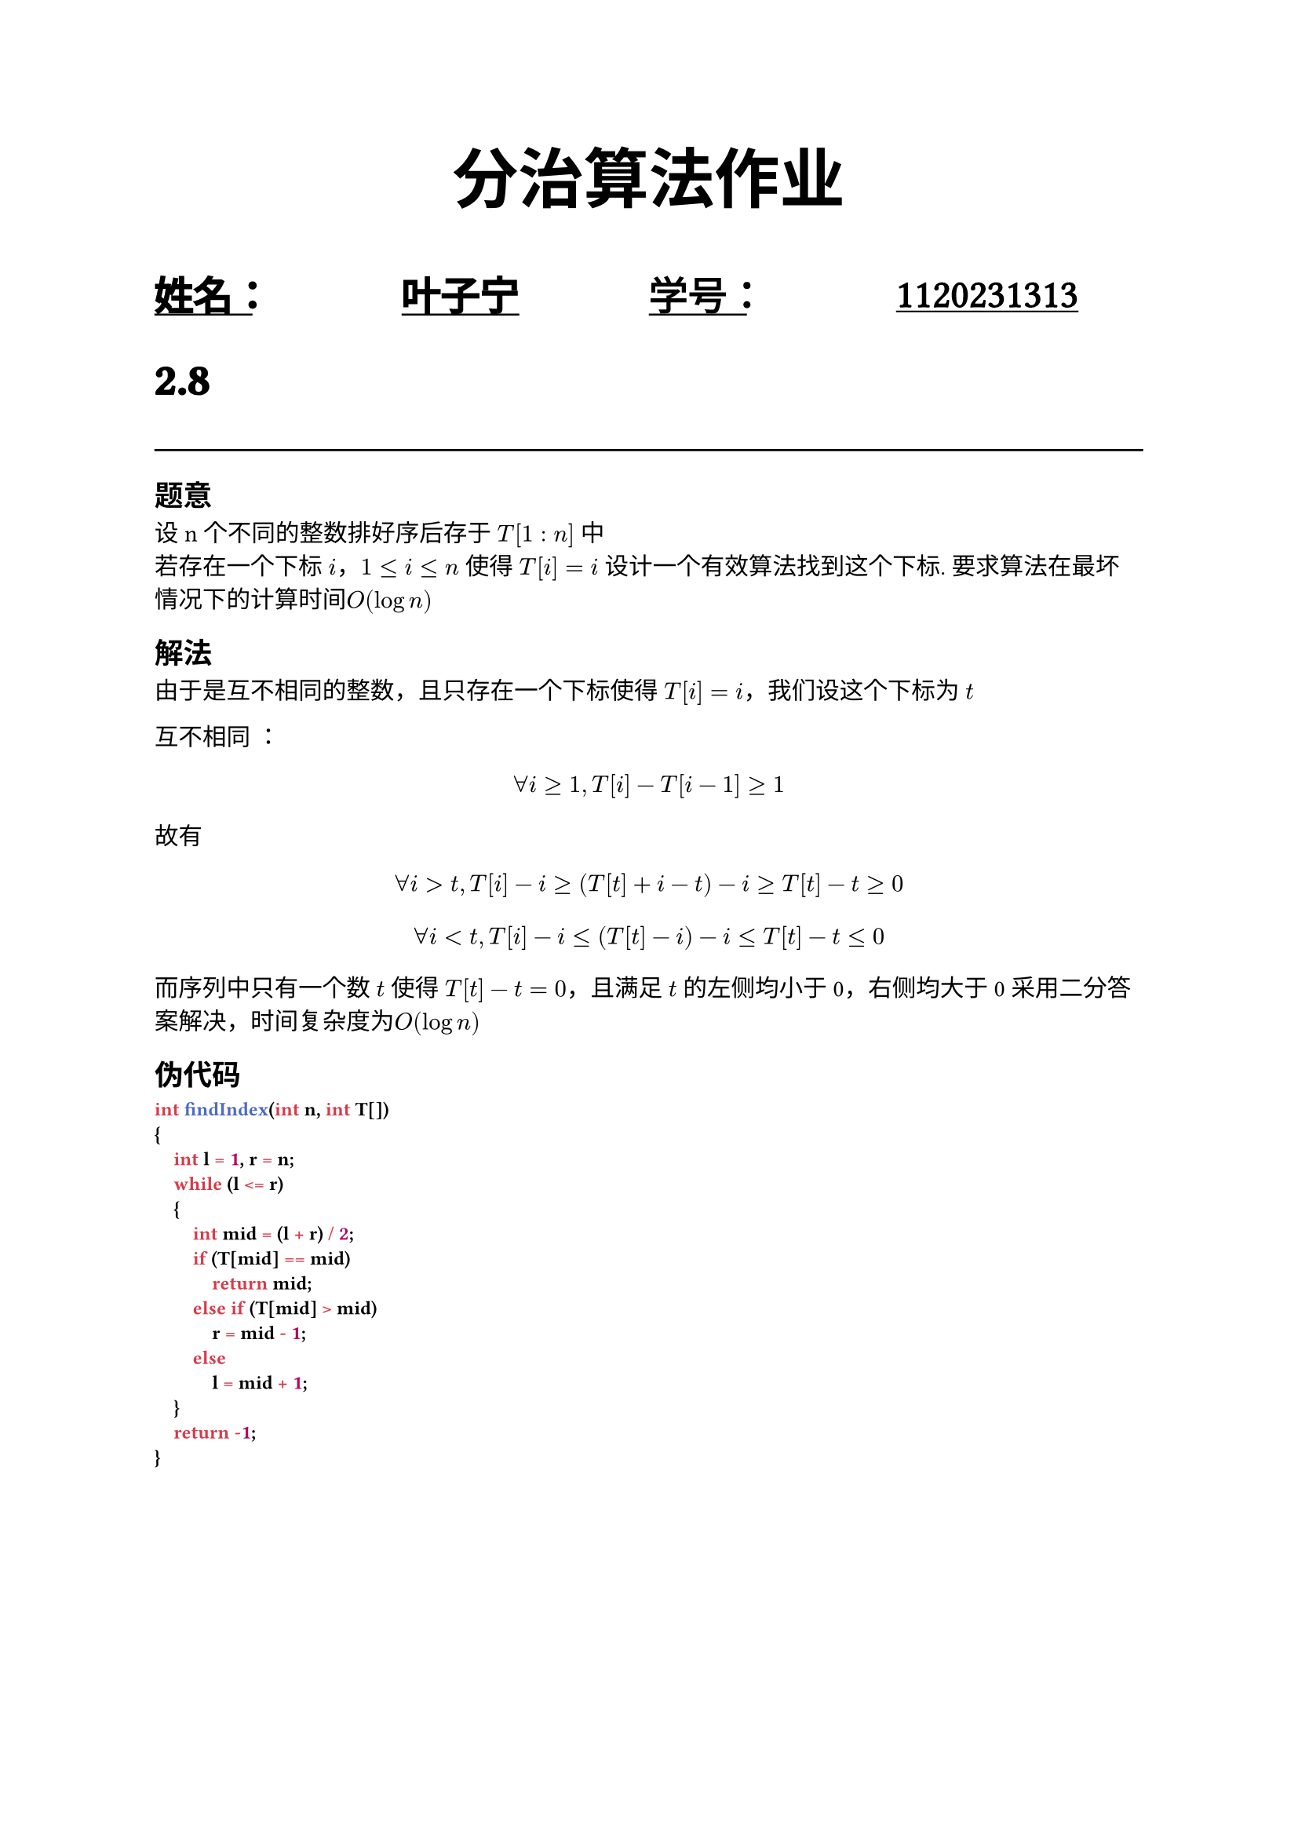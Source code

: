 #set text(font: "Noto Serif SC")

#show raw: set text(font: "Jetbrains Mono", weight: 700)
#let under-heavy-line(it) = {
  underline(
    underline(it, stroke: yellow.lighten(50%) + 0.5em, evade: false, background: true, offset: -0.5pt),
    stroke: blue.lighten(50%) + 0.2em,
    evade: true,
    background: true,
    offset: 4pt,
  )
}
#show heading.where(level: 1): it => {
  set text(stroke: 0.04em, size: 1.3em, weight: 600, font: "Noto Sans SC")
  it
  line(length: 100%)
}
#show heading.where(): it => {
  // under-heavy-line(it);
  it
}
#align(
  center,
  text(30pt)[
    *分治算法作业*
  ],
)
#grid(
  columns: (3fr, 3fr),
  underline(
    evade: false,
    text(
      18pt,
      stroke: 0.06em,
      font: "Noto Sans SC",
      grid(
        columns: (1fr, 1fr),
        [姓名：], [叶子宁],
      ),
    ),
  ),
  underline(
    evade: false,
    text(
      18pt,
      stroke: 0.03em,
      font: "Noto Serif SC",
      grid(
        columns: (1fr, 1fr),
        [学号：], [1120231313],
      ),
    ),
  ),
)
= 2.8
== 题意
设n个不同的整数排好序后存于 $T[1:n]$ 中\
若存在一个下标 $i$，$1<=i<=n$ 使得 $T[i] = i$
设计一个有效算法找到这个下标. 要求算法在最坏情况下的计算时间$O(log n)$

== 解法
由于是互不相同的整数，且只存在一个下标使得 $T[i] = i$，我们设这个下标为 $t$ \

互不相同 ：
$ forall i >= 1, T[i] - T[i - 1] >= 1 $
故有
$ forall i > t, T[i] - i >= (T[t] + i - t) - i >= T[t] - t >= 0 $
$ forall i < t, T[i] - i <= (T[t] - i) - i <= T[t] - t <= 0 $
而序列中只有一个数 $t$ 使得 $T[t] - t = 0$，且满足 $t$ 的左侧均小于0，右侧均大于0 采用二分答案解决，时间复杂度为$O(log n)$

== 伪代码
```c
int findIndex(int n, int T[])
{
    int l = 1, r = n;
    while (l <= r)
    {
        int mid = (l + r) / 2;
        if (T[mid] == mid)
            return mid;
        else if (T[mid] > mid)
            r = mid - 1;
        else
            l = mid + 1;
    }
    return -1;
}
```
= 2.9
== 题意
设 $T[0:n-1]$ 是 $n$ 个元素的数组. 对任一元素 $x$, 设 $S(x)={i | T[i]=x}$.当$|S(x)| > n/2$时, 称$x$为主元素. 设计一个线性时间算法, 确定$T[0:n-1]$是否有一个主元素

== 解法
主元素出现的个数比其他的所有元素都要多\
首先假定当前元素是主元素，遍历数组，按照是否和当前元素相同来更新计数器，不合法的时候就更换主元素，最后筛下来的一定是主元素

时间复杂度为$O(n)$，额外空间复杂度为$O(1)$

== 伪代码
```cpp
int findMode(int T[], int n)
{
    int count = 0;
    int answer = -1;
    for (int i = 0; i < n; ++i)
    {
        if (answer == T[i])
            ++count;
        else
            --count;
        if (count <= 0)
        {
            answer = T[i];
            count = 1;
        }
    }
    return answer;
}
```
= 2.25
== 题意
在线性时间选择算法中，输入元素被划分为5个一组，如果将它们划分为7个一组, 该算法仍然是线性时间算法吗？划分成3个一组又怎样？
== 答

+ * 7 个一组*

  设 $T(n) = a n$
  $
    T(n) &<= T(n / 7) + T((5n) / 7) + c n \
    &<= 6 / 7 a n + c n \
    & = a n
  $
  仍为线性复杂度\
  不考虑 7 个一组的原因是在组内插入排序时常数因子比较大，得不偿失

+ * 3 个一组*

  设 $T(n) = a n$
  $
    T(n) &<= T(n / 3) + T((2n) / 3) + c n \
    &<= a n + c n \
    &!= a n
  $
  无法自证为线性复杂度
